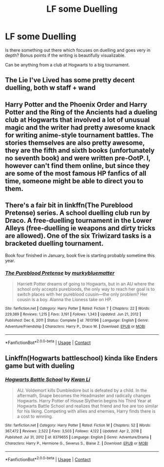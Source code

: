 #+TITLE: LF some Duelling

* LF some Duelling
:PROPERTIES:
:Author: Don_Floo
:Score: 11
:DateUnix: 1620585757.0
:DateShort: 2021-May-09
:FlairText: Request
:END:
Is there something out there which focuses on duelling and goes very in depth? Bonus points if the writing is beautifully visualizable.

Can be anything from a club at Hogwarts to a big tournament.


** The Lie I've Lived has some pretty decent duelling, both w staff + wand
:PROPERTIES:
:Author: ReapEmAll
:Score: 2
:DateUnix: 1620591692.0
:DateShort: 2021-May-10
:END:


** Harry Potter and the Phoenix Order and Harry Potter and the Ring of the Ancients had a dueling club at Hogwarts that involved a lot of unusual magic and the writer had pretty awesome knack for writing anime-style tournament battles. The stories themselves are also pretty awesome, they are the fifth and sixth books (unfortunately no seventh book) and were written pre-OotP. I, however can't find them online, but since they are some of the most famous HP fanfics of all time, someone might be able to direct you to them.
:PROPERTIES:
:Author: I_love_DPs
:Score: 1
:DateUnix: 1620597407.0
:DateShort: 2021-May-10
:END:


** There's a fair bit in linkffn(The Pureblood Pretense) series. A school duelling club run by Draco. A free-duelling tournament in the Lower Alleys (free-duelling ie weapons and dirty tricks are allowed). One of the six Triwizard tasks is a bracketed duelling tournament.

Book four finished in January, book five is starting probably sometime this year.
:PROPERTIES:
:Author: thrawnca
:Score: 1
:DateUnix: 1620621128.0
:DateShort: 2021-May-10
:END:

*** [[https://www.fanfiction.net/s/7613196/1/][*/The Pureblood Pretense/*]] by [[https://www.fanfiction.net/u/3489773/murkybluematter][/murkybluematter/]]

#+begin_quote
  Harriett Potter dreams of going to Hogwarts, but in an AU where the school only accepts purebloods, the only way to reach her goal is to switch places with her pureblood cousin---the only problem? Her cousin is a boy. Alanna the Lioness take on HP.
#+end_quote

^{/Site/:} ^{fanfiction.net} ^{*|*} ^{/Category/:} ^{Harry} ^{Potter} ^{*|*} ^{/Rated/:} ^{Fiction} ^{T} ^{*|*} ^{/Chapters/:} ^{22} ^{*|*} ^{/Words/:} ^{229,389} ^{*|*} ^{/Reviews/:} ^{1,215} ^{*|*} ^{/Favs/:} ^{3,191} ^{*|*} ^{/Follows/:} ^{1,343} ^{*|*} ^{/Updated/:} ^{Jun} ^{21,} ^{2012} ^{*|*} ^{/Published/:} ^{Dec} ^{6,} ^{2011} ^{*|*} ^{/Status/:} ^{Complete} ^{*|*} ^{/id/:} ^{7613196} ^{*|*} ^{/Language/:} ^{English} ^{*|*} ^{/Genre/:} ^{Adventure/Friendship} ^{*|*} ^{/Characters/:} ^{Harry} ^{P.,} ^{Draco} ^{M.} ^{*|*} ^{/Download/:} ^{[[http://www.ff2ebook.com/old/ffn-bot/index.php?id=7613196&source=ff&filetype=epub][EPUB]]} ^{or} ^{[[http://www.ff2ebook.com/old/ffn-bot/index.php?id=7613196&source=ff&filetype=mobi][MOBI]]}

--------------

*FanfictionBot*^{2.0.0-beta} | [[https://github.com/FanfictionBot/reddit-ffn-bot/wiki/Usage][Usage]] | [[https://www.reddit.com/message/compose?to=tusing][Contact]]
:PROPERTIES:
:Author: FanfictionBot
:Score: 1
:DateUnix: 1620621149.0
:DateShort: 2021-May-10
:END:


** Linkffn(Hogwarts battleschool) kinda like Enders game but with dueling
:PROPERTIES:
:Author: GravityMyGuy
:Score: 1
:DateUnix: 1620624996.0
:DateShort: 2021-May-10
:END:

*** [[https://www.fanfiction.net/s/8379655/1/][*/Hogwarts Battle School/*]] by [[https://www.fanfiction.net/u/1023780/Kwan-Li][/Kwan Li/]]

#+begin_quote
  AU. Voldemort kills Dumbledore but is defeated by a child. In the aftermath, Snape becomes the Headmaster and radically changes Hogwarts. Harry Potter of House Slytherin begins his Third Year at Hogwarts Battle School and realizes that friend and foe are too similar for his liking. Competing with allies and enemies, Harry finds there is a cost to winning.
#+end_quote

^{/Site/:} ^{fanfiction.net} ^{*|*} ^{/Category/:} ^{Harry} ^{Potter} ^{*|*} ^{/Rated/:} ^{Fiction} ^{M} ^{*|*} ^{/Chapters/:} ^{52} ^{*|*} ^{/Words/:} ^{367,472} ^{*|*} ^{/Reviews/:} ^{2,522} ^{*|*} ^{/Favs/:} ^{3,503} ^{*|*} ^{/Follows/:} ^{4,122} ^{*|*} ^{/Updated/:} ^{Apr} ^{2,} ^{2018} ^{*|*} ^{/Published/:} ^{Jul} ^{31,} ^{2012} ^{*|*} ^{/id/:} ^{8379655} ^{*|*} ^{/Language/:} ^{English} ^{*|*} ^{/Genre/:} ^{Adventure/Drama} ^{*|*} ^{/Characters/:} ^{Harry} ^{P.,} ^{Hermione} ^{G.,} ^{Severus} ^{S.,} ^{Blaise} ^{Z.} ^{*|*} ^{/Download/:} ^{[[http://www.ff2ebook.com/old/ffn-bot/index.php?id=8379655&source=ff&filetype=epub][EPUB]]} ^{or} ^{[[http://www.ff2ebook.com/old/ffn-bot/index.php?id=8379655&source=ff&filetype=mobi][MOBI]]}

--------------

*FanfictionBot*^{2.0.0-beta} | [[https://github.com/FanfictionBot/reddit-ffn-bot/wiki/Usage][Usage]] | [[https://www.reddit.com/message/compose?to=tusing][Contact]]
:PROPERTIES:
:Author: FanfictionBot
:Score: 1
:DateUnix: 1620625022.0
:DateShort: 2021-May-10
:END:
